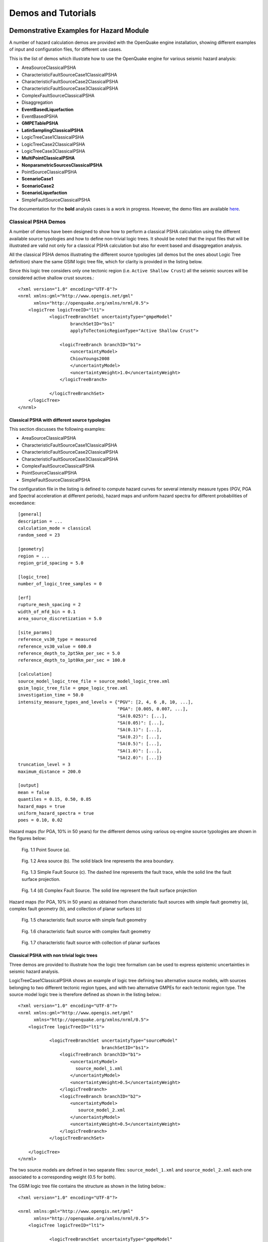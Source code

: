 Demos and Tutorials
===================

Demonstrative Examples for Hazard Module
----------------------------------------

A number of hazard calculation demos are provided with the OpenQuake engine installation, showing different examples of 
input and configuration files, for different use cases.

This is the list of demos which illustrate how to use the OpenQuake engine for various seismic hazard analysis:

- AreaSourceClassicalPSHA
- CharacteristicFaultSourceCase1ClassicalPSHA
- CharacteristicFaultSourceCase2ClassicalPSHA
- CharacteristicFaultSourceCase3ClassicalPSHA
- ComplexFaultSourceClassicalPSHA
- Disaggregation
- **EventBasedLiquefaction**
- EventBasedPSHA
- **GMPETablePSHA**
- **LatinSamplingClassicalPSHA**
- LogicTreeCase1ClassicalPSHA
- LogicTreeCase2ClassicalPSHA
- LogicTreeCase3ClassicalPSHA
- **MultiPointClassicalPSHA**
- **NonparametricSourcesClassicalPSHA**
- PointSourceClassicalPSHA
- **ScenarioCase1**
- **ScenarioCase2**
- **ScenarioLiquefaction**
- SimpleFaultSourceClassicalPSHA

The documentation for the **bold** analysis cases is a work in progress. However, the demo files are available `here <https://github.com/gem/oq-engine/tree/master/demos/hazard>`_.

********************
Classical PSHA Demos
********************

A number of demos have been designed to show how to perform a classical PSHA calculation using the different available 
source typologies and how to define non-trivial logic trees. It should be noted that the input files that will be 
illustrated are valid not only for a classical PSHA calculation but also for event based and disaggregation analysis.

All the classical PSHA demos illustrating the different source typologies (all demos but the ones about Logic Tree 
definition) share the same GSIM logic tree file, which for clarity is provided in the listing below.

Since this logic tree considers only one tectonic region (i.e. ``Active Shallow Crust``) all the seismic sources will 
be considered active shallow crust sources.::

	<?xml version="1.0" encoding="UTF-8"?>
	<nrml xmlns:gml="http://www.opengis.net/gml"
	      xmlns="http://openquake.org/xmlns/nrml/0.5">
	    <logicTree logicTreeID="lt1">
	            <logicTreeBranchSet uncertaintyType="gmpeModel"
	                    branchSetID="bs1"
	                    applyToTectonicRegionType="Active Shallow Crust">
	
	                <logicTreeBranch branchID="b1">
	                    <uncertaintyModel>
	                    ChiouYoungs2008
	                    </uncertaintyModel>
	                    <uncertaintyWeight>1.0</uncertaintyWeight>
	                </logicTreeBranch>
	
	            </logicTreeBranchSet>
	    </logicTree>
	</nrml>

###############################################
Classical PSHA with different source typologies
###############################################

This section discusses the following examples:

- AreaSourceClassicalPSHA
- CharacteristicFaultSourceCase1ClassicalPSHA
- CharacteristicFaultSourceCase2ClassicalPSHA
- CharacteristicFaultSourceCase3ClassicalPSHA
- ComplexFaultSourceClassicalPSHA
- PointSourceClassicalPSHA
- SimpleFaultSourceClassicalPSHA

The configuration file in the listing is defined to compute hazard curves for several intensity measure types (PGV, PGA 
and Spectral acceleration at different periods), hazard maps and uniform hazard spectra for different probabilities of 
exceedance::

	[general]
	description = ...
	calculation_mode = classical
	random_seed = 23
	
	[geometry]
	region = ...
	region_grid_spacing = 5.0
	
	[logic_tree]
	number_of_logic_tree_samples = 0
	
	[erf]
	rupture_mesh_spacing = 2
	width_of_mfd_bin = 0.1
	area_source_discretization = 5.0
	
	[site_params]
	reference_vs30_type = measured
	reference_vs30_value = 600.0
	reference_depth_to_2pt5km_per_sec = 5.0
	reference_depth_to_1pt0km_per_sec = 100.0
	
	[calculation]
	source_model_logic_tree_file = source_model_logic_tree.xml
	gsim_logic_tree_file = gmpe_logic_tree.xml
	investigation_time = 50.0
	intensity_measure_types_and_levels = {"PGV": [2, 4, 6 ,8, 10, ...],
	                                      "PGA": [0.005, 0.007, ...],
	                                      "SA(0.025)": [...],
	                                      "SA(0.05)": [...],
	                                      "SA(0.1)": [...],
	                                      "SA(0.2)": [...],
	                                      "SA(0.5)": [...],
	                                      "SA(1.0)": [...],
	                                      "SA(2.0)": [...]}
	truncation_level = 3
	maximum_distance = 200.0
	
	[output]
	mean = false
	quantiles = 0.15, 0.50, 0.85
	hazard_maps = true
	uniform_hazard_spectra = true
	poes = 0.10, 0.02

Hazard maps (for PGA, 10% in 50 years) for the different demos using various oq-engine source typologies are shown in the 
figures below:

.. _Fig. 1.1:
.. figure:: _images/point.png

   Fig. 1.1 Point Source (a).

.. _Fig. 1.2:
.. figure:: _images/area.png

   Fig. 1.2 Area source (b). The solid black line represents the area boundary.

.. _Fig. 1.3:
.. figure:: _images/simple_fault.png

   Fig. 1.3 Simple Fault Source (c). The dashed line represents the fault trace, while the solid line the fault surface projection.

.. _Fig. 1.4:
.. figure:: _images/simple_fault1.png

   Fig. 1.4 (d) Complex Fault Source. The solid line represent the fault surface projection

Hazard maps (for PGA, 10% in 50 years) as obtained from characteristic fault sources with simple fault geometry (a), 
complex fault geometry (b), and collection of planar surfaces (c)

.. _Fig. 1.5:
.. figure:: _images/char_fault2.png

   Fig. 1.5 characteristic fault source with simple fault geometry

.. _Fig. 1.6:
.. figure:: _images/char_fault3.png

   Fig. 1.6 characteristic fault source with complex fault geometry

.. _Fig. 1.7:
.. figure:: _images/char_fault1.png

   Fig. 1.7 characteristic fault source with collection of planar surfaces

###########################################
Classical PSHA with non trivial logic trees
###########################################

Three demos are provided to illustrate how the logic tree formalism can be used to express epistemic uncertainties in 
seismic hazard analysis.

LogicTreeCase1ClassicalPSHA shows an example of logic tree defining two alternative source models, with sources belonging 
to two different tectonic region types, and with two alternative GMPEs for each tectonic region type. The source model 
logic tree is therefore defined as shown in the listing below.::

	<?xml version="1.0" encoding="UTF-8"?>
	<nrml xmlns:gml="http://www.opengis.net/gml"
	      xmlns="http://openquake.org/xmlns/nrml/0.5">
	    <logicTree logicTreeID="lt1">
	
	            <logicTreeBranchSet uncertaintyType="sourceModel"
	                                branchSetID="bs1">
	                <logicTreeBranch branchID="b1">
	                    <uncertaintyModel>
	                      source_model_1.xml
	                    </uncertaintyModel>
	                    <uncertaintyWeight>0.5</uncertaintyWeight>
	                </logicTreeBranch>
	                <logicTreeBranch branchID="b2">
	                    <uncertaintyModel>
	                       source_model_2.xml
	                    </uncertaintyModel>
	                    <uncertaintyWeight>0.5</uncertaintyWeight>
	                </logicTreeBranch>
	            </logicTreeBranchSet>
	
	    </logicTree>
	</nrml>

The two source models are defined in two separate files: ``source_model_1.xml`` and ``source_model_2.xml`` each one 
associated to a corresponding weight (0.5 for both).

The GSIM logic tree file contains the structure as shown in the listing below.::

	<?xml version="1.0" encoding="UTF-8"?>
	
	<nrml xmlns:gml="http://www.opengis.net/gml"
	      xmlns="http://openquake.org/xmlns/nrml/0.5">
	    <logicTree logicTreeID="lt1">
	
	            <logicTreeBranchSet uncertaintyType="gmpeModel"
	               applyToTectonicRegionType="Active Shallow Crust"
	               branchSetID="bs1">
	                <logicTreeBranch branchID="b11">
	                   <uncertaintyModel>
	                      BooreAtkinson2008
	                   </uncertaintyModel>
	                   <uncertaintyWeight>0.5</uncertaintyWeight>
	                </logicTreeBranch>
	                <logicTreeBranch branchID="b12">
	                   <uncertaintyModel>
	                      ChiouYoungs2008
	                   </uncertaintyModel>
	                   <uncertaintyWeight>0.5</uncertaintyWeight>
	                </logicTreeBranch>
	            </logicTreeBranchSet>
	
	            <logicTreeBranchSet uncertaintyType="gmpeModel"
	              applyToTectonicRegionType="Stable Continental Crust"
	              branchSetID="bs2">
	              <logicTreeBranch branchID="b21">
	                <uncertaintyModel>
	                   ToroEtAl2002</uncertaintyModel>
	                <uncertaintyWeight>0.5</uncertaintyWeight>
	                </logicTreeBranch>
	                <logicTreeBranch branchID="b22">
	                  <uncertaintyModel>
	                     Campbell2003</uncertaintyModel>
	                  <uncertaintyWeight>0.5</uncertaintyWeight>
	                </logicTreeBranch>
	            </logicTreeBranchSet>
	
	    </logicTree>
	</nrml>

The source model contains sources belonging to Active Shallow Crust and Stable Continental Crust, therefore the GSIM 
logic tree defines two branching levels, one for each considered tectonic region type. Moreover for each tectonic region 
a Branch set with two GMPEs is defined: Boore and Atkinson 2008 and Chiou and Youngs 2008 for Active Shallow Crust and 
Toro et al. 2003 and Campbell 2003 for Stable Continental Crust. By processing the above logic tree files using the logic 
tree path enumeration mode (enabled by setting in the configuration file ``number_of_logic_tree_samples = 0``) hazard 
results are computed for 8 logic tree paths (2 source models x 2 GMPEs for Active x 2 GMPEs for Stable).

LogicTreeCase2ClassicalPSHA defines a single source model consisting of only two sources (area and simple fault) 
belonging to different tectonic region types (Active Shallow Crust and Stable Continental Region) and both characterized 
by a truncated Gutenberg-Richter distribution. The logic tree defines uncertainties for G-R a and b values (three 
possible pairs for each source), maximum magnitude (three values for each source) and uncertainties on the GMPEs for each 
tectonic region type (two GMPE per region type).

To accommodate such a structure the GSIM logic tree is defined as shown in the listing below.::

	<?xml version="1.0" encoding="UTF-8"?>
	<nrml xmlns:gml="http://www.opengis.net/gml"
	      xmlns="http://openquake.org/xmlns/nrml/0.5">
	    <logicTree logicTreeID="lt1">
	
	            <logicTreeBranchSet uncertaintyType="sourceModel"
	                                branchSetID="bs1">
	                <logicTreeBranch branchID="b11">
	                    <uncertaintyModel>
	                     source_model.xml
	                    </uncertaintyModel>
	                    <uncertaintyWeight>1.0</uncertaintyWeight>
	                </logicTreeBranch>
	            </logicTreeBranchSet>
	
	            <logicTreeBranchSet uncertaintyType="abGRAbsolute"
	                                applyToSources="1"
	                                branchSetID="bs21">
	                <logicTreeBranch branchID="b21">
	                    <uncertaintyModel>4.6 1.1</uncertaintyModel>
	                    <uncertaintyWeight>0.333</uncertaintyWeight>
	                </logicTreeBranch>
	                <logicTreeBranch branchID="b22">
	                    <uncertaintyModel>4.5 1.0</uncertaintyModel>
	                    <uncertaintyWeight>0.333</uncertaintyWeight>
	                </logicTreeBranch>
	                <logicTreeBranch branchID="b23">
	                    <uncertaintyModel>4.4 0.9</uncertaintyModel>
	                    <uncertaintyWeight>0.334</uncertaintyWeight>
	                </logicTreeBranch>
	            </logicTreeBranchSet>
	
	            <logicTreeBranchSet uncertaintyType="abGRAbsolute"
	                                applyToSources="2"
	                                branchSetID="bs31">
	                <logicTreeBranch branchID="b31">
	                    <uncertaintyModel>3.3 1.0</uncertaintyModel>
	                    <uncertaintyWeight>0.333</uncertaintyWeight>
	                </logicTreeBranch>
	                <logicTreeBranch branchID="b32">
	                    <uncertaintyModel>3.2 0.9</uncertaintyModel>
	                    <uncertaintyWeight>0.333</uncertaintyWeight>
	                </logicTreeBranch>
	                <logicTreeBranch branchID="b33">
	                    <uncertaintyModel>3.1 0.8</uncertaintyModel>
	                    <uncertaintyWeight>0.334</uncertaintyWeight>
	                </logicTreeBranch>
	            </logicTreeBranchSet>
	
	            <logicTreeBranchSet uncertaintyType="maxMagGRAbsolute"
	                                applyToSources="1"
	                                branchSetID="bs41">
	                <logicTreeBranch branchID="b41">
	                    <uncertaintyModel>7.0</uncertaintyModel>
	                    <uncertaintyWeight>0.333</uncertaintyWeight>
	                </logicTreeBranch>
	                <logicTreeBranch branchID="b42">
	                    <uncertaintyModel>7.3</uncertaintyModel>
	                    <uncertaintyWeight>0.333</uncertaintyWeight>
	                </logicTreeBranch>
	                <logicTreeBranch branchID="b43">
	                    <uncertaintyModel>7.6</uncertaintyModel>
	                    <uncertaintyWeight>0.334</uncertaintyWeight>
	                </logicTreeBranch>
	            </logicTreeBranchSet>
	
	            <logicTreeBranchSet uncertaintyType="maxMagGRAbsolute"
	                                applyToSources="2"
	                                branchSetID="bs51">
	                <logicTreeBranch branchID="b51">
	                    <uncertaintyModel>7.5</uncertaintyModel>
	                    <uncertaintyWeight>0.333</uncertaintyWeight>
	                </logicTreeBranch>
	                <logicTreeBranch branchID="b52">
	                    <uncertaintyModel>7.8</uncertaintyModel>
	                    <uncertaintyWeight>0.333</uncertaintyWeight>
	                </logicTreeBranch>
	                <logicTreeBranch branchID="b53">
	                    <uncertaintyModel>8.0</uncertaintyModel>
	                    <uncertaintyWeight>0.334</uncertaintyWeight>
	                </logicTreeBranch>
	            </logicTreeBranchSet>
	
	    </logicTree>
	</nrml>

The first branching level defines the source model. For each source, two branching levels are created, one defining 
uncertainties on G-R a and b values (defined by setting ``uncertaintyType="abGRAbsolute"``) and G-R maximum magnitude 
(``uncertaintyType="maxMagGRAbsolute"``).

It is important to notice that each *Branch* set is applied to a specific source by defining the attribute ``applyToSources``, 
followed by the source ID. The GSIM logic tree file is the same as used for LogicTreeCase1ClassicalPSHA. By setting in 
the configuration file ``number_of_logic_tree_samples = 0``, hazard results are obtained for 324 paths (1 source model x 
3 (a, b) pairs for source 1 x 3 (a, b) pairs for source 2 x 3 max magnitude values for source 1 x 3 max magnitude values 
for source 2 x 2 GMPEs for Active Shallow Crust X 2 GMPEs for Stable Continental Crust), see :ref:`Fig. 1.8 <Fig. 1.8>`.

.. _Fig. 1.8:
.. figure:: _images/hazard-curves-ltcase2.png
   
    Fig. 1.8 Hazard curves as obtained from the LogicTreeCase2 demo. Solid gray lines represent individual hazard curves from the different logic tree path (a total of 324 curves). The red dashed line represents the mean hazard curve, while the red dotted lines depict the quantile levels (0.15, 0.5, 0.95).

LogicTreeCase3ClassicalPSHA illustrates an example of logic tree defining relative uncertainties on G-R maximum magnitude 
and b value. A single source model is considered containing two sources belonging to different tectonic region types and 
both characterized by a G-R magnitude frequency distribution. The source model logic tree for this demo is as shown in 
the listing below.::

	<?xml version="1.0" encoding="UTF-8"?>
	<nrml xmlns:gml="http://www.opengis.net/gml"
	      xmlns="http://openquake.org/xmlns/nrml/0.5">
	    <logicTree logicTreeID="lt1">
	
	            <logicTreeBranchSet uncertaintyType="sourceModel"
	                                branchSetID="bs1">
	                <logicTreeBranch branchID="b11">
	                    <uncertaintyModel>
	                     source_model.xml
	                    </uncertaintyModel>
	                    <uncertaintyWeight>1.0</uncertaintyWeight>
	                </logicTreeBranch>
	            </logicTreeBranchSet>
	
	            <logicTreeBranchSet uncertaintyType="bGRRelative"
	                                branchSetID="bs21">
	                <logicTreeBranch branchID="b21">
	                    <uncertaintyModel>+0.1</uncertaintyModel>
	                    <uncertaintyWeight>0.333</uncertaintyWeight>
	                </logicTreeBranch>
	                <logicTreeBranch branchID="b22">
	                    <uncertaintyModel>0.0</uncertaintyModel>
	                    <uncertaintyWeight>0.333</uncertaintyWeight>
	                </logicTreeBranch>
	                <logicTreeBranch branchID="b23">
	                    <uncertaintyModel>-0.1</uncertaintyModel>
	                    <uncertaintyWeight>0.334</uncertaintyWeight>
	                </logicTreeBranch>
	            </logicTreeBranchSet>
	
	            <logicTreeBranchSet uncertaintyType="maxMagGRRelative"
	                                branchSetID="bs31">
	                <logicTreeBranch branchID="b31">
	                    <uncertaintyModel>0.0</uncertaintyModel>
	                    <uncertaintyWeight>0.333</uncertaintyWeight>
	                </logicTreeBranch>
	                <logicTreeBranch branchID="b32">
	                    <uncertaintyModel>+0.5</uncertaintyModel>
	                    <uncertaintyWeight>0.333</uncertaintyWeight>
	                </logicTreeBranch>
	                <logicTreeBranch branchID="b33">
	                    <uncertaintyModel>+1.0</uncertaintyModel>
	                    <uncertaintyWeight>0.334</uncertaintyWeight>
	                </logicTreeBranch>
	            </logicTreeBranchSet>
	
	    </logicTree>
	</nrml>

After the first branching level defining the source model, two additional branching levels are defined, one defining 
relative uncertainties on b value (``bGRRelative`` applied consistently to all sources in the source model) and the 
second uncertainties on maximum magnitude (``maxMagGRRelative``). Similar to the other cases, two GMPEs are considered 
for each tectonic region type and therefore the total number of logic tree path is 36 (1 source model x 3 b value 
increments x 3 maximum magnitude increments x 2 GMPE for Active x 2 GMPEs for Stable).

***************************
Hazard Disaggregation Demos
***************************

An example of disaggregation calculation is given considering a source model consisting of two sources (area and simple 
fault) belonging to two different tectonic region types.

The calculation is defined with the following configuration file::

	[general]
	description = ...
	calculation_mode = disaggregation
	random_seed = 23
	
	[geometry]
	sites = 0.5 -0.5
	
	[logic_tree]
	number_of_logic_tree_samples = 0
	
	[erf]
	rupture_mesh_spacing = 2
	width_of_mfd_bin = 0.1
	area_source_discretization = 5.0
	
	[site_params]
	reference_vs30_type = measured
	reference_vs30_value = 600.0
	reference_depth_to_2pt5km_per_sec = 5.0
	reference_depth_to_1pt0km_per_sec = 100.0
	
	[calculation]
	source_model_logic_tree_file = source_model_logic_tree.xml
	gsim_logic_tree_file = gmpe_logic_tree.xml
	investigation_time = 50.0
	intensity_measure_types_and_levels = {"PGA": [...]}
	truncation_level = 3
	maximum_distance = 200.0
	
	[disaggregation]
	poes_disagg = 0.1
	mag_bin_width = 1.0
	distance_bin_width = 10.0
	coordinate_bin_width = 0.2
	num_epsilon_bins = 3
	
	[output]
	export_dir = ...

Disaggregation matrices are computed for a single site (located between the two sources) for a ground motion value 
corresponding to a probability value equal to 0.1 (``poes_disagg = 0.1``). Magnitude values are classified in one 
magnitude unit bins (``mag_bin_width = 1.0``), distances in bins of 10 km (``distance_bin_width = 10.0``), coordinates 
in bins of 0.2 degrees (``coordinate_bin_width = 0.2``). 3 epsilons bins are considered (``num_epsilon_bins = 3``).

**********************
Event Based PSHA Demos
**********************

A demo showing an example of Event Based PSHA calculation is provided with the following configuration file::

	[general]
	description = Event Based PSHA using Area Source
	calculation_mode = event_based
	random_seed = 23
	
	[geometry]
	sites = 0.5 -0.5
	
	[logic_tree]
	number_of_logic_tree_samples = 0
	
	[erf]
	rupture_mesh_spacing = 2
	width_of_mfd_bin = 0.1
	area_source_discretization = 5.0
	
	[site_params]
	reference_vs30_type = measured
	reference_vs30_value = 600.0
	reference_depth_to_2pt5km_per_sec = 5.0
	reference_depth_to_1pt0km_per_sec = 100.0
	
	[calculation]
	source_model_logic_tree_file = source_model_logic_tree.xml
	gsim_logic_tree_file = gmpe_logic_tree.xml
	investigation_time = 50.0
	intensity_measure_types_and_levels = {"PGA": [...]}
	truncation_level = 3
	maximum_distance = 200.0
	
	[event_based_params]
	ses_per_logic_tree_path = 100
	ground_motion_correlation_model =
	ground_motion_correlation_params =
	
	[output]
	export_dir = ...
	ground_motion_fields = true
	hazard_curves_from_gmfs = true
	mean = false
	quantiles =
	hazard_maps = true
	poes = 0.1

The source model consist of one source (area). 100 stochastic event sets are generated (``ses_per_logic_tree_path = 100``) 
(an example can be seen in :ref:`Fig. 1.9 <Fig. 1.9>`). Ground motion fields are computed (``ground_motion_fields = true``, :ref:`Fig. 1.10 <Fig. 1.10>` and 
:ref:`Fig 1.11 <Fig. 1.11>`) and also hazard curves from ground motion fields are extracted (``hazard_curves_from_gmfs = true``). The 
corresponding hazard maps for 0.1 probability are also calculated (``hazard_maps = true``)

.. _Fig. 1.9:
.. figure:: _images/ses.png

  Fig. 1.9 A stochastic event set generated with the event based PSHA demo. The area source defines a nodal plane distribution which distributes events among vertical and dipping (50 degrees) faults with equal weights. Vertical ruptures are then distributed equally in the range 0-180 degrees while the dipping ones in the range 0-360, both with a step of 45 degrees.

.. _Fig. 1.10:
.. figure:: _images/gmf-no-corr.png

  Fig. 1.10 Ground motion fields (PGA) with no spatial correlation

.. _Fig. 1.11:
.. figure:: _images/gmf-corr.png

  Fig. 1.11 Ground motion fields (PGA) with spatial correlation

Demonstrative Examples for Risk Module
--------------------------------------

The following sections describe the set of demos that have been compiled to demonstrate some of the features and usage of 
the risk calculators of the OpenQuake engine. These demos can be found in a public repository on GitHub at the following 
link: `gem/oq-engine <https://github.com/gem/oq-engine/tree/master/demos/risk>`_.

These examples are purely demonstrative and are not intended to represent accurately the seismicity, vulnerability or 
exposure characteristics of the region selected, but simply to provide example input files that can be used as a starting 
point for users planning to employ the OpenQuake engine in seismic risk and loss estimation studies.

It is also noted that in the demonstrative examples presented in this section, illustrations about the various messages 
from the engine displayed in the command line interface are presented. These messages often contain information about the 
calculation id and output id, which will certainly be different for each user.

Following is the list of demos which illustrate how to use the OpenQuake engine for various scenario-based and 
probabilistic seismic damage and risk analyses:

- ClassicalBCR
- ClassicalDamage
- ClassicalRisk
- EventBasedDamage
- EventBasedRisk
- **InfrastructureRiskRoadNetwork**
- **InfrastructureRiskWaterSupplyNetwork**
- **Reinsurance**
- ScenarioDamage
- ScenarioRisk

The documentation for the **bold** analysis cases is a work in progress. However, the demo files are available `here <https://github.com/gem/oq-engine/tree/master/demos/risk>`_.

These seven demos use Nepal as the region of interest. An example Exposure Model has been developed for this region, 
comprising 9,063 assets distributed amongst 2,221 locations (due to the existence of more than one asset at the same 
location). A map with the distribution of the number of buildings throughout Nepal is presented in :ref:`Fig. 1.12 <Fig. 1.12>`.

.. _Fig. 1.12:
.. figure:: _images/exposure-nepal.png

   Fig. 1.12 Distribution of number of buildings in Nepal

The building portfolio was organised into four classes for the rural areas (adobe, dressed stone, unreinforced fired 
brick, wooden frames), and five classes for the urban areas (the aforementioned typologies, in addition to reinforced 
concrete buildings). For each one of these building typologies, vulnerabilityfunctions and fragilityfunctions were 
collected from the published literature available for the region. These input models are only for demonstrative purposes 
and for further information about the building characteristics of Nepal, users are advised to contact the National 
Society for Earthquake Technology of Nepal (NSET - http:www.nset.org.np/).

The following sections include instructions not only on how to run the risk calculations, but also on how to produce the 
necessary hazard inputs. Thus, each demo comprises the configuration file, *Exposure Model* and fragility or vulnerability 
models fundamental for the risk calculations. Each demo folder also a configuration file and the input models to produce 
the relevant hazard inputs.

***************
Scenario Damage
***************

Demos A rupture of magnitude Mw 7 in the central part of Nepal is considered in this demo. The characteristics of this 
rupture (geometry, dip, rake, hypocentre, upper and lower seismogenic depth) are defined in the ``fault_rupture.xml`` 
file, and the hazard and risk calculation settings are specified in the ``job.ini`` file.

To run the Scenario Damage demo, users should navigate to the folder where the required files have been placed and employ 
following command::

	user@ubuntu:~$ oq engine --run job_hazard.ini && oq engine --run job_risk.ini --hc=-1

The hazard calculation should produce the following outputs::

	Calculation 8967 completed in 4 seconds. Results:
	  id | name
	9060 | Ground Motion Fields
	9061 | Realizations

and the following outputs should be produced by the risk calculation::

	Calculation 8968 completed in 16 seconds. Results:
	  id | name
	9062 | Average Asset Damages
	9063 | Average Asset Losses

*******************
Scenario Risk Demos
*******************

The same rupture described in the Scenario Damage demo is also used for this demo. In this case, a combined job file, 
job.ini, is used to specify the configuration parameters for the hazard and risk calculations.

To run the Scenario Risk demo, users should navigate to the folder where the required files have been placed and employ 
following command::

	user@ubuntu:~$ oq engine --run job.ini

and the following outputs should be produced::

	Calculation 8970 completed in 16 seconds. Results:
	  id | name
	9071 | Aggregate Asset Losses
	9072 | Full Report
	9073 | Ground Motion Fields
	9074 | Average Asset Losses
	9075 | Aggregate Event Losses
	9076 | Realizations

.. _classical-psda-demo:

********************************************
Classical Probabilistic Seismic Damage Demos
********************************************

The seismic source model developed within the Global Seismic Hazard Assessment Program (GSHAP) is used with the 
(B. S.-J. Chiou and Youngs 2008) ground motion prediction equation to produce the hazard input for this demo. No 
uncertainties are considered in the seismic source model and since only one GMPE is being considered, there will be only 
one possible path in the logic tree. Therefore, only one set of seismic hazard curves will be produced. To run the hazard 
calculation, the following command needs to be employed::

	oq engine --run job_hazard.ini

which will produce the following sample hazard output::

	Calculation 8971 completed in 34 seconds. Results:
	  id | name
	9074 | Hazard Curves
	9075 | Realizations

The risk job calculates the probabilistic damage distribution for each asset in the *Exposure Model* starting from the 
above generated hazard curves. The following command launches the risk calculations::

	user@ubuntu:~$ oq engine --run job_risk.ini --hc 8971

and the following sample outputs are obtained::

	Calculation 8972 completed in 16 seconds. Results:
	  id | name
	9076 | Asset Damage Distribution
	9077 | Asset Damage Statistics

******************************************
Classical Probabilistic Seismic Risk Demos
******************************************

The same hazard input as described in the Classical Probabilistic Damage demo is used for this demo. Thus, the workflow 
to produce the set of hazard curves described in Section :ref:`Classical Probabilistic Seismic Damage Demos <classical-psda-demo>` 
is also valid herein. Then, to run the Classical Probabilistic Risk demo, users should navigate to the folder containing 
the demo input models and configuration files and employ the following command::

	user@ubuntu:~$ oq engine --run job_hazard.ini

which will produce the following hazard output::

	Calculation 8971 completed in 34 seconds. Results:
	  id | name
	9074 | Hazard Curves
	9075 | Realizations

In this demo, loss exceedance curves for each asset and two probabilistic loss maps (for probabilities of exceedance of 
1% and 10%) are produced. The following command launches these risk calculations::

	user@ubuntu:~$ oq engine --run job_risk.ini --hc 8971

and the following outputs are expected::

	Calculation 8973 completed in 16 seconds. Results:
	  id | name
	9077 | Asset Loss Curves Statistics
	9078 | Asset Loss Maps Statistics
	9079 | Average Asset Loss Statistics

**********************************************
Event Based Probabilistic Seismic Damage Demos
**********************************************

This demo uses the same probabilistic seismic hazard assessment (PSHA) model described in the previous examples in 
Section Classical Probabilistic Seismic Damage Demos and Section Classical Probabilistic Seismic Risk Demos. However, 
instead of hazard curves, sets of ground motion fields will be generated by the hazard calculation of this demo. Again, 
since there is only one Branch in the logic tree, only one set of ground motion fields will be used in the risk 
calculations. The hazard and risk jobs are defined in a single configuration file for this demo. To trigger the hazard 
and risk calculations the following command needs to be used::

	user@ubuntu:~$ oq engine --run job.ini

and the following results are expected::

	Calculation 2 completed in 29 seconds. Results:
	  id | name
	  24 | Aggregate Event Damages
	  30 | Aggregate Event Losses
	  20 | Average Asset Damages
	  21 | Average Asset Damages Statistics
	  22 | Average Asset Losses
	  23 | Average Asset Losses Statistics
	  32 | Earthquake Ruptures
	  25 | Events
	  26 | Full Report
	  27 | Ground Motion Fields
	  28 | Hazard Curves
	  29 | Input Files
	  31 | Realizations

********************************************
Event Based Probabilistic Seismic Risk Demos
********************************************

This demo uses the same probabilistic seismic hazard assessment (PSHA) model described in the previous examples in 
Section Classical Probabilistic Seismic Damage Demos and Section Classical Probabilistic Seismic Risk Demos. However, 
instead of hazard curves, sets of ground motion fields will be generated by the hazard calculation of this demo. Again, 
since there is only one Branch in the logic tree, only one set of ground motion fields will be used in the risk 
calculations. The hazard and risk jobs are defined in a single configuration file for this demo. To trigger the hazard 
and risk calculations the following command needs to be used::

	user@ubuntu:~$ oq engine --run job.ini

and the following results are expected::

	Calculation 8974 completed in 229 seconds. Results:
	  id | name
	1820 | Total Loss Curves
	1821 | Total Loss Curves Statistics
	1822 | Aggregate Loss Table
	1823 | Average Asset Losses
	1824 | Average Asset Loss Statistics
	1826 | Asset Loss Maps
	1827 | Asset Loss Maps Statistics
	1828 | Average Asset Losses
	1829 | Average Asset Losses Statistics
	1830 | Earthquake Ruptures
	1831 | Events
	1832 | Realizations

The number and the name of the outputs can change between different versions of the engine.

*********************************
Retrofit Benefit-Cost Ratio Demos
*********************************

The loss exceedance curves used within this demo are produced using the Classical Probabilistic Risk calculator. Thus, 
the process to produce the seismic hazard curves described in Section Classical Probabilistic Seismic Risk Demos can be 
employed here. Then, the risk calculations can be initiated using the following command::

	oq engine --run job_risk.ini --hc 8971

which should produce the following output::

	Calculation 8976 completed in 14 seconds. Results:
	  id | name
	9087 | Benefit Cost Ratios

GitHub Tutorials
----------------

*********************************************************************************
Tutorial: Preparing site data for liquefaction analysis with the OpenQuake engine
*********************************************************************************

This tutorial for preparing site data for liquefaction analysis with the OpenQuake engine secondary perils module is a 
Jupyter notebook, which containts text as well as exectuable Python code. The notebook can be downloaded along with the 
sample data from `here <https://github.com/gem/oq-engine/tree/todorovic-liquefaction/doc/manual/sep>`_.

First, we need to import the Python modules that we'll use.::

	import pandas as pd
	import matplotlib.pyplot as plt
	
	from openquake.sep.utils import(
	    sample_raster_at_points,
	    vs30_from_slope
	)

We will be working with different liquefaction models in this analysis. We'll start with the `HAZUS model <https://gemsciencetools.github.io/oq-mbtk/contents/sep_docs/sep_models.html#hazus>`_
by the US Federal Emergency Management Agency (FEMA). Then we'll test two statistical models by Zhu et al (2015, 2017) 
that we'll call the `Zhu15 model <https://gemsciencetools.github.io/oq-mbtk/contents/sep_docs/sep_models.html#zhu-et-al-2015>`_, 
and `Zhu17 model <https://gemsciencetools.github.io/oq-mbtk/contents/sep_docs/sep_models.html#zhu-et-al-2017>`_. 
Lastly, we'll test nonparametric model to which we refer as `Todorovic Silva 2022 <https://gemsciencetools.github.io/oq-mbtk/contents/sep_docs/sep_models.html#todorovic-silva-2022>`_.

These models require different parameters to characterize the liquefaction susceptibility and probabilities at each site. 
The HAZUS model relies on a classification of each site into a liquefaction susceptibility category, based on 
geotechnical parameters at the site. The other models relies on quantitative parameters that may, in principle, be 
estimated through processing of a digital elevation model (DEM), or are globally available (e.g., water table depth, 
historic precipitation).

##########################################
Joining site information to site locations
##########################################

We'll start with a basic CSV file with the longitude and latitude of the sites for our analysis as well as the geologic 
unit at that site. The geologic unit at each site has been added through a `spatial join <https://www.qgistutorials.com/en/docs/3/performing_spatial_joins.html>`_
of the site locations with a geologic map layer in QGIS. THe column 'dr' will be explained later in the tutorial.

#####################
HAZUS site parameters
#####################

The HAZUS model requires that we have liquefaction susceptibility categories and groundwater depths for all sites. We'll 
get these by mapping the geologic unit to these parameters, and the assigning the parameters to each site based on the 
geologic unit through a database join.::

	# Read in the sites CSV with pandas
	sites = pd.read_csv('./tutorial_data/cali_sites_w_units_dr.csv')
	
	sites.head()

+-----+------------+----------+-------+-----------+
| lon | lat        | unit     | dr    |           |
+=====+============+==========+=======+===========+
| 0   | -76.540896 | 3.350158 | TQplp | 1.374984  |
+-----+------------+----------+-------+-----------+
| 1   | -76.544763 | 3.350644 | TQplp | 1.362502  |
+-----+------------+----------+-------+-----------+
| 2   | -76.528079 | 3.346550 | TQplp | 1.806348  |
+-----+------------+----------+-------+-----------+
| 3   | -76.529860 | 3.356627 | TQplp | 0.847645  |
+-----+------------+----------+-------+-----------+
| 4   | -76.527918 | 3.351601 | TQplp | 1.254576  |
+-----+------------+----------+-------+-----------+

::

	plt.figure(figsize=(6,6))
	plt.axis('equal')
	plt.scatter(sites.lon, sites.lat, s=5)
	plt.show()

.. figure:: _images/liquefaction_tutorial_1.png

Now, we'll load another file that has the geologic descriptions for each unit as well as the HAZUS liquefaction 
susceptibility category for each unit.

The liquefaction susceptibility category has been estimated based on the geologic description for that unit, as well as 
the location of the unit with respect to water bodies (rivers and creeks) from inspection of the geologic map. The 
guidelines for this assignment can be found in the `HAZUS Manual <https://www.hsdl.org/?view&did=12760>`_, 
Section 4-21. If you are uncertain of how to proceed, please contact your local geologist or geotechnical engineer.::

	unit_table = pd.read_csv('./tutorial_data/cali_units.csv')
	
	unit_table

+------+--------------+--------------+--------------+--------------+--------------+-------------+-------------+------+----------------------------------------+------------------------------------------+----------+
|      | unit         | friction_mid | friction_unc | cohesion_mid | cohesion_unc | saturation  | dry_density | uscs | type                                   | description                              | susc_cat |
+======+==============+==============+==============+==============+==============+=============+=============+======+========================================+==========================================+==========+
| 0    | Q1           | 33.5         | 1.5          | 0            | 0            | 0.20        | 2091        | SM   | silty sands                            | old wetlands                             | m        |
+------+--------------+--------------+--------------+--------------+--------------+-------------+-------------+------+----------------------------------------+------------------------------------------+----------+
| 1    | Q2           | 27.0         | 5.0          | 50000        | 0            | 0.40        | 1734        | OL   | organic silts                          | swamp deposits                           | h        |
+------+--------------+--------------+--------------+--------------+--------------+-------------+-------------+------+----------------------------------------+------------------------------------------+----------+
| 2    | Q3           | 33.5         | 1.5          | 0            | 0            | 0.30        | 2091        | SM   | silty sands                            | river channel deposits                   | vh       |
+------+--------------+--------------+--------------+--------------+--------------+-------------+-------------+------+----------------------------------------+------------------------------------------+----------+
| 3    | Q4           | 33.5         | 1.5          | 0            | 0            | 0.20        | 2091        | SM   | silty sands                            | levee deposits                           | h        |
+------+--------------+--------------+--------------+--------------+--------------+-------------+-------------+------+----------------------------------------+------------------------------------------+----------+
| 4    | Q5           | 27.0         | 5.0          | 50000        | 0            | 0.25        | 1734        | OL   | organic silts                          | floodplain deposits                      | h        |
+------+--------------+--------------+--------------+--------------+--------------+-------------+-------------+------+----------------------------------------+------------------------------------------+----------+
| 5    | Q6           | 38.0         | 6.0          | 0            | 0            | 0.30        | 2091        | GP   | poorly graded gravel w/ sand, no fines | active alluvial fill                     | vh       |
+------+--------------+--------------+--------------+--------------+--------------+-------------+-------------+------+----------------------------------------+------------------------------------------+----------+
| 6    | Q7           | 32.5         | 1.5          | 62500        | 1250         | 0.25        | 1887        | SM   | loamy sand                             | point bar deposits                       | vh       |
+------+--------------+--------------+--------------+--------------+--------------+-------------+-------------+------+----------------------------------------+------------------------------------------+----------+
| 7    | Cono         | 36.5         | 3.5          | 0            | 0            | 0.15        | 2142        | GW   | well graded gravel w/ sand, no fines   | alluvial fan                             | l        |
+------+--------------+--------------+--------------+--------------+--------------+-------------+-------------+------+----------------------------------------+------------------------------------------+----------+
| 8    | Qt           | 36.5         | 3.5          | 0            | 0            | 0.10        | 2142        | GW   | well graded gravel w/ sand, no fines   | terrace deposits                         | m        |
+------+--------------+--------------+--------------+--------------+--------------+-------------+-------------+------+----------------------------------------+------------------------------------------+----------+
| 9    | Qc           | 31.5         | 3.5          | 20000        | 0            | 0.15        | 1887        | CG   | clayey sandy gravels                   | colluvium                                | l        |
+------+--------------+--------------+--------------+--------------+--------------+-------------+-------------+------+----------------------------------------+------------------------------------------+----------+
| 10   | Qd           | 36.5         | 3.5          | 0            | 0            | 0.10        | 2142        | GW   | well graded gravel w/ sand, no fines   | old alluvium, terraces                   | l        |
+------+--------------+--------------+--------------+--------------+--------------+-------------+-------------+------+----------------------------------------+------------------------------------------+----------+
| 11   | QvT          | 36.5         | 3.5          | 0            | 0            | 0.10        | 2142        | GW   | well graded gravel w/ sand, no fines   | T-derived Quaternary (terrace/coll./fan) | l        |
+------+--------------+--------------+--------------+--------------+--------------+-------------+-------------+------+----------------------------------------+------------------------------------------+----------+
| 12   | QvK          | 31.5         | 3.5          | 20000        | 0            | 0.10        | 1887        | CG   | clayey sandy gravels                   | K (diabase) derived Quaternary           | m        |
+------+--------------+--------------+--------------+--------------+--------------+-------------+-------------+------+----------------------------------------+------------------------------------------+----------+
| 13   | Q/Kv         | 25.0         | 7.0          | 85000        | 15000        | 0.25        | 2091        | CH   | silty clay loam                        | K-derived saprolite                      | vl       |
+------+--------------+--------------+--------------+--------------+--------------+-------------+-------------+------+----------------------------------------+------------------------------------------+----------+
| 14   | TQplp        | 36.5         | 5.0          | 100000       | 0            | 0.10        | 2244        | NaN  | volcanic-sedimentary rocks             | Popayán Fm.                              | n        |
+------+--------------+--------------+--------------+--------------+--------------+-------------+-------------+------+----------------------------------------+------------------------------------------+----------+
| 15   | Kv           | 33.5         | 5.0          | 1000000      | 0            | 0.10        | 3000        | NaN  | diabase                                | Cretaceous diabase                       | n        |
+------+--------------+--------------+--------------+--------------+--------------+-------------+-------------+------+----------------------------------------+------------------------------------------+----------+
| 16   | T            | 33.5         | 5.0          | 100000       | 0            | 0.10        | 2600        | NaN  | sedimentary rocks                      | coal-bearing sedimentary rocks           | n        |
+------+--------------+--------------+--------------+--------------+--------------+-------------+-------------+------+----------------------------------------+------------------------------------------+----------+

Let's make a new table with just the information that we need, which is the liquefaction susceptibility category 
(called susc_cat in this table).::

	liq_susc_cat = unit_table[['unit', 'susc_cat']]
	
	# set the index to be the unit, for the join below.
	liq_susc_cat = liq_susc_cat.set_index('unit')

We'll do a database join on the two tables using Pandas, which will let us take the attributes for each geologic unit 
and append them to each site based on the geologic unit for that site.::

	sites = sites.join(liq_susc_cat, on='unit')
	
	sites.head()

+---+------------+----------+-------+----------+-----------+
|   | lon        | lat      | unit  | dr       | susc_cat  |
+===+============+==========+=======+==========+===========+
| 0 | -76.540896 | 3.350158 | TQplp | 1.374984 | n         |
+---+------------+----------+-------+----------+-----------+
| 1 | -76.544763 | 3.350644 | TQplp | 1.362502 | n         |
+---+------------+----------+-------+----------+-----------+
| 2 | -76.528079 | 3.346550 | TQplp | 1.806348 | n         |
+---+------------+----------+-------+----------+-----------+
| 3 | -76.529860 | 3.356627 | TQplp | 0.847645 | n         |
+---+------------+----------+-------+----------+-----------+
| 4 | -76.527918 | 3.351601 | TQplp | 1.254576 | n         |
+---+------------+----------+-------+----------+-----------+

We also need groundwater depths at each point. A high-quality analysis would use measured data or at least values 
interpolated from a map of the water table depth, but we don't have that information available. Instead, we'll just 
estimate values based on the geologic unit. These units are somewhat spatially arranged so that the groundwater depth 
probably correlates with the unit, but in the absence of any real data, it's impossible to know how good of an 
approximation this is. Another possibility is to use global dataset proposed by `Fan and Miguez-Macho, 2013 <https://www.science.org/doi/10.1126/science.1229881>`_.

We'll use a simply Python dictionary with the unit as the key and estimates for groundwater depth in meters as the value.::

	gwd_map = {'Q1': 0.65,
	           'Q2': 0.3,
	           'Q3': 0.2,
	           'Q4': 0.3,
	           'Q5': 0.2,
	           'Q6': 0.1,
	           'Q7': 0.15,
	           'Cono': 1.75,
	           'Qt': 1.,
	           'Qc': 2.,
	           'Qd': 1.25,
	           'QvT': 1.2,
	           'QvK': 1.2,
	           'Q/Kv': 2.5,
	           'T': 3.,
	           'TQplp': 3.,
	           'Kv': 4.
	           }
	
	sites['gwd'] = sites.apply(lambda x: gwd_map[x.unit], axis=1)

::

	sites.head()

+---+------------+----------+-------+----------+----------+------+
|   | lon        | lat      | unit  | dr       | susc_cat | gwd  |
+===+============+==========+=======+==========+==========+======+
| 0 | -76.540896 | 3.350158 | TQplp | 1.374984 | n        | 3.0  |
+---+------------+----------+-------+----------+----------+------+
| 1 | -76.544763 | 3.350644 | TQplp | 1.362502 | n        | 3.0  |
+---+------------+----------+-------+----------+----------+------+
| 2 | -76.528079 | 3.346550 | TQplp | 1.806348 | n        | 3.0  |
+---+------------+----------+-------+----------+----------+------+
| 3 | -76.529860 | 3.356627 | TQplp | 0.847645 | n        | 3.0  |
+---+------------+----------+-------+----------+----------+------+
| 4 | -76.527918 | 3.351601 | TQplp | 1.254576 | n        | 3.0  |
+---+------------+----------+-------+----------+----------+------+

::

	plt.figure(figsize=(6,6))
	plt.axis('equal')
	plt.scatter(sites.lon, sites.lat, s=5, c=sites.gwd)
	plt.colorbar(label='groundwater depth (m)')
	plt.show()

.. figure:: _images/liquefaction_tutorial_2.png

################################
Parameters for geospatial models
################################

The Zhu models (2015, 2017) and Todorovic&Silva (2022) was developed to use parameters that can be derived from a 
digital elevation model.

One of these, the Vs30 value, can be calculated from a DEM quite easily, as long as the DEM has a resolution around 1 km. 
First, the slope should be calculated (which is very easy to do in a GIS program), and then the Vs30 can be calculated 
from the slope using Wald and Allen's methods `(2007) <https://pubs.geoscienceworld.org/ssa/bssa/article/97/5/1379/146527>`_.

The ``openquake.sep.utils`` module has some functions to calculate Vs30 from slope, and to get the values of a raster at any 
point. We'll use these functions to get the Vs30 values from a slope raster for each of our sites.::

	slo = sample_raster_at_points('./tutorial_data/cali_slope_srtm_1km.tiff', sites.lon, sites.lat)

::

	plt.figure(figsize=(6,6))
	plt.axis('equal')
	plt.scatter(sites.lon, sites.lat, s=5, c=slo)
	plt.colorbar(label='slope (deg)')
	plt.show()

.. figure:: _images/liquefaction_tutorial_3.png

::

	sites['vs30'] = vs30_from_slope(slo, slope_unit='deg', tectonic_region_type='active')
	plt.figure(figsize=(6,6))
	plt.axis('equal')
	plt.scatter(sites.lon, sites.lat, s=5, c=sites.vs30)
	plt.colorbar(label='Vs30 [m/s]')
	plt.show()

.. figure:: _images/liquefaction_tutorial_4.png

Next, we need to get values for the Compound Topographic Index (CTI). The process is the same, using a raster of CTI 
values. (Though it is possible to calculate the CTI from a DEM using algorithms implemented in many GIS packages, in 
practice the range of the resulting CTI values is incompatible with the CTI values that Zhu et al. used in their 
calibration. Therefore it is strongly advised to obtain CTI data from a dataset that has a global range of 0-20; we 
recommend `Marthews et al., 2015 <https://www.hydrol-earth-syst-sci.net/19/91/2015/>`_).::

	sites['cti'] = sample_raster_at_points("./tutorial_data/ga2_cti_cali.tiff", sites.lon, sites.lat)

::

	plt.figure(figsize=(6,6))
	plt.axis('equal')
	plt.scatter(sites.lon, sites.lat, s=5, c=sites.cti)
	plt.colorbar(label='CTI')
	plt.show()

.. figure:: _images/liquefaction_tutorial_5.png

We also need mean annual precipitation and the global dataset (raster), is publically available `here <https://worldclim.org/data/worldclim21.html>`_.
It was developed by interpolating from over 40,000 weather stations across the world and averaging over 1970-2000.::

	sites['precip'] = sample_raster_at_points("./tutorial_data/precip.tif", sites.lon, sites.lat)

::

	plt.figure(figsize=(6,6))
	plt.axis('equal')
	plt.scatter(sites.lon, sites.lat, s=5, c=sites.precip)
	plt.colorbar(label='Precipitation [mm]')
	plt.show()

.. figure:: _images/liquefaction_tutorial_6.png

Another variable that is used as a proxy for soil wetness is the distance to the nearest coast. Furthermore, this input 
can be indicative of the geologic age of the deposits, as we expect younger deposits, which are more susceptible to 
liquefaction, to be located near the coast. The available raster can be found `here <https://oceancolor.gsfc.nasa.gov/#>`_. 
Distance is measured in kilometers, with uncertainty of 1 km. Zero values represent the coast line, > 0 is ocean, < 0 
is land.::

	sites['dc'] = -1 * sample_raster_at_points("./tutorial_data/dc.tif", sites.lon, sites.lat)

::

	plt.figure(figsize=(6,6))
	plt.axis('equal')
	plt.scatter(sites.lon, sites.lat, s=5, c=sites.dc)
	plt.colorbar(label='Coast distance [km]')
	plt.show()

.. figure:: _images/liquefaction_tutorial_7.png

The global river network is available `here <https://www.hydrosheds.org/about>`_. 
We again use the `spatial join <https://www.qgistutorials.com/en/docs/3/performing_spatial_joins.html>`_. In our csv file, distance to the river is given in the column dr and the units are 
in kilometers.

######################
Saving and cleaning up
######################

That's basically it. We just need to save the file and then proceed to the liquefaction analysis which is the next tutorial.

	sites.to_csv('./tutorial_data/liquefaction_sites.csv', index=False)

***************************************************
Tutorial: Single earthquake liquefaction assessment
***************************************************

The OpenQuake engine now has several models liquefaction assessment and the displacements from liquefaction-induced 
lateral spreading given the magnitude of an earthquake, the ground shaking parameters in terms of Peak Ground 
Acceleration (PGA) or Peak Ground Velocity (PGV) at each site, and the susceptibility of each site to liquefaction 
(which is based on local geotechnical characteristics and a soil wetness variable or proxy). Furthermore, the geospatial 
models use DEM derived inputs that serve as first-order proxies to characterise the soil density and saturation.

These functions are quite easy to use and the calculations are very rapid.::

	import pandas as pd
	import matplotlib.pyplot as plt
	
	from openquake.sep.liquefaction import (
	    zhu_etal_2015_general,
	    zhu_etal_2017_general,
	    hazus_liquefaction_probability,
	    todorovic_silva_2022_nonparametric_general
	)
	
	from openquake.sep.liquefaction.lateral_spreading import (
	    hazus_lateral_spreading_displacement
	)

::

	sites = pd.read_csv("./tutorial_data/liquefaction_sites.csv")

	sites.head()

+---+------------+----------+-------+----------+----------+-----+-------+----------+--------+-----+
|   | lon        | lat      | unit  | dr       | susc_cat | gwd | vs30  | cti      | precip | dc  |
+===+============+==========+=======+==========+==========+=====+=======+==========+========+=====+
| 0 | -76.540896 | 3.350158 | TQplp | 1.374984 | n        | 3.0 | 425.0 | 4.287466 | 141    | 74  |
+---+------------+----------+-------+----------+----------+-----+-------+----------+--------+-----+
| 1 | -76.544763 | 3.350644 | TQplp | 1.362502 | n        | 3.0 | 425.0 | 3.614118 | 141    | 74  |
+---+------------+----------+-------+----------+----------+-----+-------+----------+--------+-----+
| 2 | -76.528079 | 3.346550 | TQplp | 1.806348 | n        | 3.0 | 425.0 | 5.328922 | 131    | 75  |
+---+------------+----------+-------+----------+----------+-----+-------+----------+--------+-----+
| 3 | -76.529860 | 3.356627 | TQplp | 0.847645 | n        | 3.0 | 425.0 | 6.514543 | 132    | 74  |
+---+------------+----------+-------+----------+----------+-----+-------+----------+--------+-----+
| 4 | -76.527918 | 3.351601 | TQplp | 1.254576 | n        | 3.0 | 425.0 | 6.139852 | 131    | 75  |
+---+------------+----------+-------+----------+----------+-----+-------+----------+--------+-----+

::

	event_mag = 7.2
	event_shaking = pd.read_csv("./tutorial_data/example_pga_pgv.csv")
	event_shaking.head(5)

+---+------------+----------+----------+------+
|   | lon        | lat      | pga      | pgv  |
+===+============+==========+==========+======+
| 0 | -76.540896 | 3.350158 | 0.321998 | 33   |
+---+------------+----------+----------+------+
| 1 | -76.544763 | 3.350644 | 0.390889 | 36   |
+---+------------+----------+----------+------+
| 2 | -76.528079 | 3.346550 | 0.378206 | 54   |
+---+------------+----------+----------+------+
| 3 | -76.529860 | 3.356627 | 0.410492 | 43   |
+---+------------+----------+----------+------+
| 4 | -76.527918 | 3.351601 | 0.287797 | 41   |
+---+------------+----------+----------+------+

################################################
Liquefaction probabilities using the HAZUS model
################################################

The HAZUS model calculates the probabilities of liquefaction given the magnitude and PGA of an earthquake, the 
liquefaction category of the site, and the depth to groundwater at that site.::

	hazus_liq_prob = hazus_liquefaction_probability(pga=event_shaking["pga"], mag=event_mag,
	                                                liq_susc_cat=sites["susc_cat"],
	                                                groundwater_depth=sites["gwd"])

::

	plt.figure(figsize=(8,8))
	plt.axis('equal')
	plt.scatter(sites.lon, sites.lat, s=5, c=hazus_liq_prob)
	plt.colorbar(label='Probability of liquefaction (HAZUS model)')
	plt.title('Example liquefaction probabilities for Cali, Colombia')
	plt.xlabel('Longitude')
	plt.ylabel('Latitude')
	
	plt.show()

.. figure:: _images/liquefaction_tutorial_8.png

*****************************************************************
Liquefaction probabilities using the model from Zhu et al. (2015)
*****************************************************************

The liquefaction probability model by Zhu et al (2015) is based on a multivariate logistic regression. The dependent 
variables are the magnitude and PGA from an earthquake, and the Vs30 and Compound topographic Index (CTI) at each site.::

	zhu15_liq_prob = zhu_etal_2015_general(pga=event_shaking["pga"], mag=event_mag, cti=sites["cti"], vs30=sites["vs30"])[0]
	plt.figure(figsize=(8,8))
	plt.axis('equal')
	plt.scatter(sites.lon, sites.lat, s=5, c=zhu15_liq_prob)
	plt.colorbar(label='Probability of liquefaction (Zhu 2015 model)')
	plt.title('Example liquefaction probabilities for Cali, Colombia')
	plt.xlabel('Longitude')
	plt.ylabel('Latitude')
	
	plt.show()

.. figure:: _images/liquefaction_tutorial_9.png

*************************************************************************
Liquefaction probabilities using the model from Zhu et al. (2017) general
*************************************************************************
::
	sites['dw'] = sites[['dr','dc']].min(axis=1)

::

	zhu17_liq_prob = zhu_etal_2017_general(pgv=event_shaking["pgv"], vs30=sites["vs30"], dw=sites["dw"],
	                                    precip=sites["precip"], wtd=sites["gwd"])[0]

::

	plt.figure(figsize=(8,8))
	plt.axis('equal')
	plt.scatter(sites.lon, sites.lat, s=5, c=zhu17_liq_prob)
	plt.colorbar(label='Probability of liquefaction (Zhu 2017 model)')
	plt.title('Example liquefaction probabilities for Cali, Colombia')
	plt.xlabel('Longitude')
	plt.ylabel('Latitude')
	
	plt.show()

.. figure:: _images/liquefaction_tutorial_10.png

We can also compute the liquefaction spatial extent. After an earthquake LSE is the spatial area covered by surface 
manifestations of liquefaction reported as a percentage of liquefied material within that pixel.::

	zhu17_LSE = zhu_etal_2017_general(pgv=event_shaking["pgv"], vs30=sites["vs30"], dw=sites["dw"],
	                                    precip=sites["precip"], wtd=sites["gwd"])[2]

::

	plt.figure(figsize=(8,8))
	plt.axis('equal')
	plt.scatter(sites.lon, sites.lat, s=5, c=zhu17_liq_prob)
	plt.colorbar(label='LSE [%] (Zhu 2017 model)')
	plt.title('Example Liquefaction Spatial Extent (LSE) for Cali, Colombia')
	plt.xlabel('Longitude')
	plt.ylabel('Latitude')
	
	plt.show()

.. figure:: _images/liquefaction_tutorial_11.png

**************************************************************************
Liquefaction occurrence using the nonparametric Todorovic_Silva_2022 model
**************************************************************************

A nonparametric model can be used to predict liquefaction occurrence given the input variables. We identify the optimal 
variables to be: strain_proxy defined as the ratio between PGV and Vs30, distance to the nearest water body, average 
precipitation and water table depth::

	occurrence = todorovic_silva_2022_nonparametric_general(pgv=event_shaking["pgv"], vs30=sites["vs30"], dw=sites["dw"],
	                                    precip=sites["precip"], wtd=sites["gwd"])[0]

**********
Comparison
**********

The liquefaction models here are based on different types of data and were developed quite intependently. It is 
instructive to compare them.::

	plt.figure(figsize=(8,8))
	plt.axis('equal')
	plt.scatter(sites.lon, sites.lat, s=5, 
	            c=zhu15_liq_prob-hazus_liq_prob,
	            vmin=-1., vmax=1.,
	            cmap='RdBu_r')
	plt.colorbar(label='Liquefaction prob. difference (Zhu 2015 - Hazus)')
	plt.title('Comparison of liquefaction probabilities for Cali, Colombia')
	plt.xlabel('Longitude')
	plt.ylabel('Latitude')
	
	plt.show()

.. figure:: _images/liquefaction_tutorial_12.png

::

	plt.figure(figsize=(8,8))
	plt.axis('equal')
	plt.scatter(hazus_liq_prob, zhu15_liq_prob, c=event_shaking["pga"])
	plt.plot([0,1],[0,1], 'k--', lw=0.5)
	
	plt.title('Example liquefaction probabilities for Cali, Colombia')
	plt.xlabel('Hazus liquefaction probability')
	plt.ylabel('Zhu liquefaction probability')
	
	plt.show()

.. figure:: _images/liquefaction_tutorial_13.png

It is clear from these plots that the two liquefaction models produce highly discrepant results. This is a warning that 
they should be implemented with caution, and calibrated on a local to regional level if at all possible. Both models 
may be calibrated by adjusting the coefficents for each variable relating soil strength and wetness to liquefaction.

Unfortunately, the tools for these calibrations are not implemented in the OpenQuake engine, although the functions used 
internally in the secondary perils module may accept modified coefficients.

*******************************
Lateral spreading displacements
*******************************

Displacements due to lateral spreading associated with liquefaction can be calculated given the earthquake's PGA, 
magnitude, and the liquefaction susceptibility of each site. The model currently implemented is from HAZUS.::

	hazus_displacements = hazus_lateral_spreading_displacement(event_mag, event_shaking["pga"], sites["susc_cat"])

::

	plt.figure(figsize=(8,8))
	plt.axis('equal')
	plt.scatter(sites.lon, sites.lat, s=5, 
	            c=hazus_displacements,
	            )
	plt.colorbar(label='Displacements from Lateral Spreading (m)')
	plt.show()

.. figure:: _images/liquefaction_tutorial_14.png

Youtube Training Sessions
-------------------------

*****************************************
Training Sessions for Hazard Calculations
*****************************************

########################################
Ground Motion Fields in OpenQuake Engine
########################################

.. youtube:: ZabgzflGyd0
   :align: center

.. youtube:: nbYBBT8r3N0
   :align: center

##################################
Classical PSHA in OpenQuake Engine
##################################

.. youtube:: TqZ77YNkihk
   :align: center

.. youtube:: VMe_jBtqAAQ
   :align: center

***************************************
Training Sessions for Risk Calculations
***************************************

############################################
Scenario Damage and Loss in OpenQuake Engine
############################################

.. youtube:: UF9Ptk1N0ag
   :align: center

.. youtube:: 5c2X21Ol0rY
   :align: center

####################################
Event-based Risk in OpenQuake Engine
####################################

.. youtube:: 5fUnKgCpriA
   :align: center

.. youtube:: FVQpceh8kj0
   :align: center